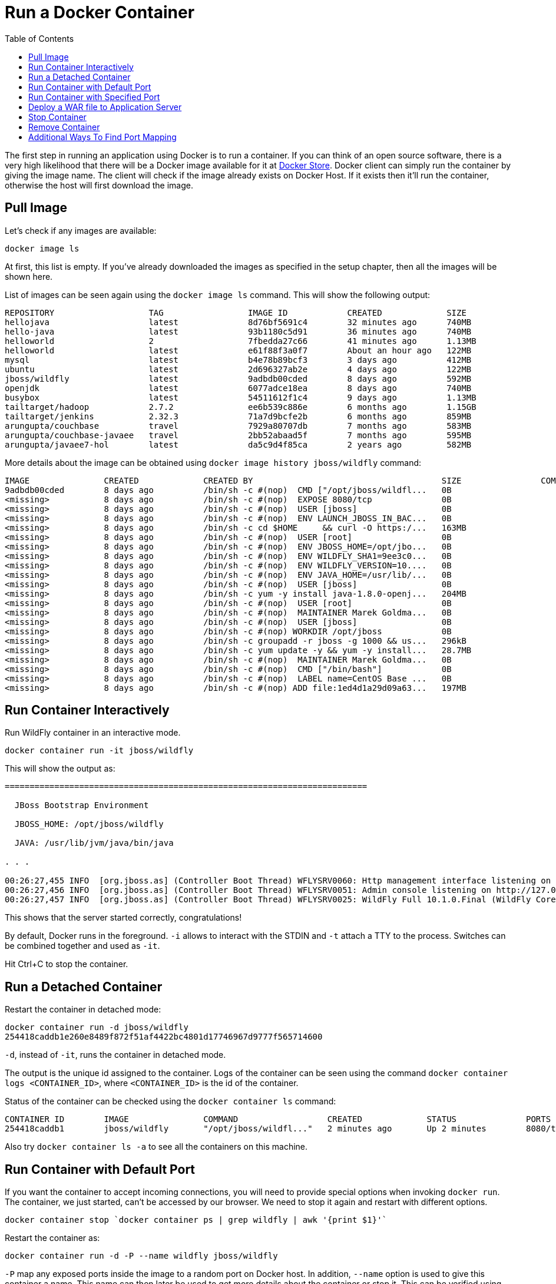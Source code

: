 :toc:

:imagesdir: images

= Run a Docker Container

The first step in running an application using Docker is to run a container. If you can think of an open source software, there is a very high likelihood that there will be a Docker image available for it at https://store.docker.com[Docker Store]. Docker client can simply run the container by giving the image name. The client will check if the image already exists on Docker Host. If it exists then it'll run the container, otherwise the host will first download the image.

== Pull Image

Let's check if any images are available:

[source, text]
----
docker image ls
----

At first, this list is empty. If you've already downloaded the images as specified in the setup chapter, then all the images will be shown here. 

List of images can be seen again using the `docker image ls` command. This will show the following output:

[source, text]
----
REPOSITORY                   TAG                 IMAGE ID            CREATED             SIZE
hellojava                    latest              8d76bf5691c4        32 minutes ago      740MB
hello-java                   latest              93b1180c5d91        36 minutes ago      740MB
helloworld                   2                   7fbedda27c66        41 minutes ago      1.13MB
helloworld                   latest              e61f88f3a0f7        About an hour ago   122MB
mysql                        latest              b4e78b89bcf3        3 days ago          412MB
ubuntu                       latest              2d696327ab2e        4 days ago          122MB
jboss/wildfly                latest              9adbdb00cded        8 days ago          592MB
openjdk                      latest              6077adce18ea        8 days ago          740MB
busybox                      latest              54511612f1c4        9 days ago          1.13MB
tailtarget/hadoop            2.7.2               ee6b539c886e        6 months ago        1.15GB
tailtarget/jenkins           2.32.3              71a7d9bcfe2b        6 months ago        859MB
arungupta/couchbase          travel              7929a80707db        7 months ago        583MB
arungupta/couchbase-javaee   travel              2bb52abaad5f        7 months ago        595MB
arungupta/javaee7-hol        latest              da5c9d4f85ca        2 years ago         582MB
----

More details about the image can be obtained using `docker image history jboss/wildfly` command:

[source, text]
----
IMAGE               CREATED             CREATED BY                                      SIZE                COMMENT
9adbdb00cded        8 days ago          /bin/sh -c #(nop)  CMD ["/opt/jboss/wildfl...   0B                  
<missing>           8 days ago          /bin/sh -c #(nop)  EXPOSE 8080/tcp              0B                  
<missing>           8 days ago          /bin/sh -c #(nop)  USER [jboss]                 0B                  
<missing>           8 days ago          /bin/sh -c #(nop)  ENV LAUNCH_JBOSS_IN_BAC...   0B                  
<missing>           8 days ago          /bin/sh -c cd $HOME     && curl -O https:/...   163MB               
<missing>           8 days ago          /bin/sh -c #(nop)  USER [root]                  0B                  
<missing>           8 days ago          /bin/sh -c #(nop)  ENV JBOSS_HOME=/opt/jbo...   0B                  
<missing>           8 days ago          /bin/sh -c #(nop)  ENV WILDFLY_SHA1=9ee3c0...   0B                  
<missing>           8 days ago          /bin/sh -c #(nop)  ENV WILDFLY_VERSION=10....   0B                  
<missing>           8 days ago          /bin/sh -c #(nop)  ENV JAVA_HOME=/usr/lib/...   0B                  
<missing>           8 days ago          /bin/sh -c #(nop)  USER [jboss]                 0B                  
<missing>           8 days ago          /bin/sh -c yum -y install java-1.8.0-openj...   204MB               
<missing>           8 days ago          /bin/sh -c #(nop)  USER [root]                  0B                  
<missing>           8 days ago          /bin/sh -c #(nop)  MAINTAINER Marek Goldma...   0B                  
<missing>           8 days ago          /bin/sh -c #(nop)  USER [jboss]                 0B                  
<missing>           8 days ago          /bin/sh -c #(nop) WORKDIR /opt/jboss            0B                  
<missing>           8 days ago          /bin/sh -c groupadd -r jboss -g 1000 && us...   296kB               
<missing>           8 days ago          /bin/sh -c yum update -y && yum -y install...   28.7MB              
<missing>           8 days ago          /bin/sh -c #(nop)  MAINTAINER Marek Goldma...   0B                  
<missing>           8 days ago          /bin/sh -c #(nop)  CMD ["/bin/bash"]            0B                  
<missing>           8 days ago          /bin/sh -c #(nop)  LABEL name=CentOS Base ...   0B                  
<missing>           8 days ago          /bin/sh -c #(nop) ADD file:1ed4d1a29d09a63...   197MB               
----

== Run Container Interactively

Run WildFly container in an interactive mode.

[source, text]
----
docker container run -it jboss/wildfly
----

This will show the output as:

[source, text]
----
=========================================================================

  JBoss Bootstrap Environment

  JBOSS_HOME: /opt/jboss/wildfly

  JAVA: /usr/lib/jvm/java/bin/java

. . .

00:26:27,455 INFO  [org.jboss.as] (Controller Boot Thread) WFLYSRV0060: Http management interface listening on http://127.0.0.1:9990/management
00:26:27,456 INFO  [org.jboss.as] (Controller Boot Thread) WFLYSRV0051: Admin console listening on http://127.0.0.1:9990
00:26:27,457 INFO  [org.jboss.as] (Controller Boot Thread) WFLYSRV0025: WildFly Full 10.1.0.Final (WildFly Core 2.2.0.Final) started in 3796ms - Started 331 of 577 services (393 services are lazy, passive or on-demand)
----

This shows that the server started correctly, congratulations!

By default, Docker runs in the foreground. `-i` allows to interact with the STDIN and `-t` attach a TTY to the process. Switches can be combined together and used as `-it`.

Hit Ctrl+C to stop the container.

== Run a Detached Container

Restart the container in detached mode:

[source, text]
----
docker container run -d jboss/wildfly
254418caddb1e260e8489f872f51af4422bc4801d17746967d9777f565714600
----

`-d`, instead of `-it`, runs the container in detached mode.

The output is the unique id assigned to the container. Logs of the container can be seen using the command `docker container logs <CONTAINER_ID>`, where `<CONTAINER_ID>` is the id of the container.

Status of the container can be checked using the `docker container ls` command:

[source, text]
----
CONTAINER ID        IMAGE               COMMAND                  CREATED             STATUS              PORTS               NAMES
254418caddb1        jboss/wildfly       "/opt/jboss/wildfl..."   2 minutes ago       Up 2 minutes        8080/tcp            gifted_haibt
----

Also try `docker container ls -a` to see all the containers on this machine.

== Run Container with Default Port

If you want the container to accept incoming connections, you will need to provide special options when invoking `docker run`. The container, we just started, can't be accessed by our browser. We need to stop it again and restart with different options.

[source, text]
----
docker container stop `docker container ps | grep wildfly | awk '{print $1}'`
----

Restart the container as:

[source, text]
----
docker container run -d -P --name wildfly jboss/wildfly
----

`-P` map any exposed ports inside the image to a random port on Docker host. In addition, `--name` option is used to give this container a name. This name can then later be used to get more details about the container or stop it. This can be verified using `docker container ls` command:

[source, text]
----
CONTAINER ID        IMAGE               COMMAND                  CREATED             STATUS              PORTS                     NAMES
89fbfbceeb56        jboss/wildfly       "/opt/jboss/wildfl..."   9 seconds ago       Up 8 seconds        0.0.0.0:32768->8080/tcp   wildfly
----

The port mapping is shown in the `PORTS` column. Access WildFly server at http://localhost:32768. Make sure to use the correct port number as shown in your case.

NOTE: Exact port number may be different in your case.

The page would look like:

image::wildfly-first-run-default-page.png[]

== Run Container with Specified Port

Stop and remove the previously running container as:

[source, text]
----
docker container stop wildfly
docker container rm wildfly
----

Alternatively, `docker container rm -f wildfly` can be used to stop and remove the container in one command. Be careful with this command because `-f` uses `SIGKILL` to kill the container.

Restart the container as:

[source, text]
----
docker container run -d -p 8080:8080 --name wildfly jboss/wildfly
----

The format is `-p hostPort:containerPort`. This option maps a port on the host to a port in the container. This allows us to access the container on the specified port on the host.

Now we're ready to test http://localhost:8080. This works with the exposed port, as expected.

Let's stop and remove the container as:

[source, text]
----
docker container stop wildfly
docker container rm wildfly
----

== Deploy a WAR file to Application Server

Now that your application server is running, lets see how to deploy a WAR file to it.

Create a new directory `hellojavaee`. Create a new text file and name it `Dockerfile`. Use the following contents:

[source, text]
----
FROM jboss/wildfly:latest

RUN curl -L https://github.com/javaee-samples/javaee7-simple-sample/releases/download/v1.10/javaee7-simple-sample-1.10.war -o /opt/jboss/wildfly/standalone/deployments/javaee-simple-sample.war
----

Create an image:

[source, text]
----
docker image build -t javaee-sample .
----

Start the container:

[source, text]
----
docker container run -d -p 8080:8080 --name wildfly javaee-sample
----

Access the endpoint:

[source, text]
----
curl http://localhost:8080/javaee-simple-sample/resources/persons
----

See the output:

[source, text]
----
<persons>
	<person>
		<name>
		Penny
		</name>
	</person>
	<person>
		<name>
		Leonard
		</name>
	</person>
	<person>
		<name>
		Sheldon
		</name>
	</person>
	<person>
		<name>
		Amy
		</name>
	</person>
	<person>
		<name>
		Howard
		</name>
	</person>
	<person>
		<name>
		Bernadette
		</name>
	</person>
	<person>
		<name>
		Raj
		</name>
	</person>
	<person>
		<name>
		Priya
		</name>
	</person>
</persons>
----

Optional: `brew install XML-Coreutils` will install XML formatting utility on Mac. This output can then be piped to `xml-fmt` to display a formatted result.

== Stop Container

Stop a specific container by id or name:

[source, text]
----
docker container stop <CONTAINER ID>
docker container stop <NAME>
----

Stop all running containers:

[source, text]
----
docker container stop $(docker container ps -q)
----

Stop only the exited containers:

[source, text]
----
docker container ps -a -f "exited=-1"
----

== Remove Container

Remove a specific container by id or name:

[source, text]
----
docker container rm <CONTAINER_ID>
docker container rm <NAME>
----

Remove containers meeting a regular expression

[source, text]
----
docker container ps -a | grep wildfly | awk '{print $1}' | xargs docker container rm
----

Remove all containers, without any criteria

[source, text]
----
docker container rm $(docker container ps -aq)
----

== Additional Ways To Find Port Mapping

The exact mapped port can also be found using `docker port` command:

[source, text]
----
docker container port <CONTAINER_ID> or <NAME>
----

This shows the output as:

[source, text]
----
8080/tcp -> 0.0.0.0:8080
----

Port mapping can be also be found using `docker inspect` command:

[source, text]
----
docker container inspect --format='{{(index (index .NetworkSettings.Ports "8080/tcp") 0).HostPort}}' <CONTAINER ID>
----

